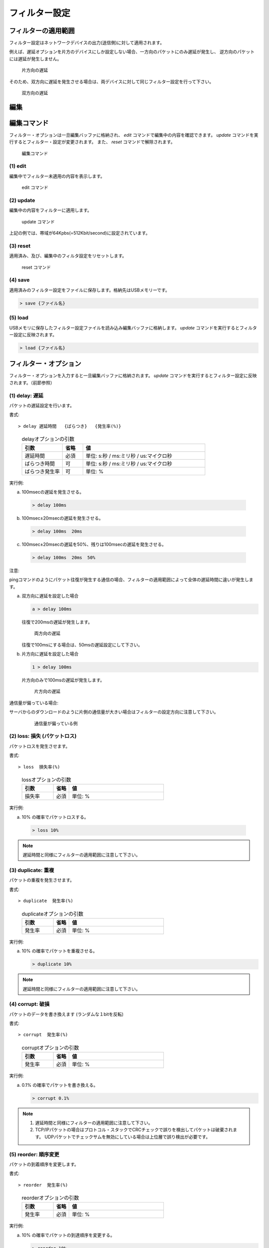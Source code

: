 .. _filter:

フィルター設定
=====================

フィルターの適用範囲
---------------------------

フィルター設定はネットワークデバイスの出力(送信側)に対して適用されます。


例えば、遅延オプションを片方のデバイスにしか設定しない場合、一方向のパケットにのみ遅延が発生し、
逆方向のパケットには遅延が発生しません。


.. figure:: _static/filter_delay_one.png
   :width: 90%

   片方向の遅延


そのため、双方向に遅延を発生させる場合は、両デバイスに対して同じフィルター設定を行って下さい。


.. figure:: _static/filter_delay_both.png
   :width: 90%

   双方向の遅延

.. raw:: latex

   \clearpage


編集
---------------



編集コマンド
------------------

フィルター・オプションは一旦編集バッファに格納され、 `edit` コマンドで編集中の内容を確認できます。
`update` コマンドを実行するとフィルター・設定が変更されます。
また、 `reset` コマンドで解除されます。

.. figure:: _static/filter_command.png
   :width: 70%

   編集コマンド



(1) edit
^^^^^^^^^^^^^^^^^^

編集中でフィルター未適用の内容を表示します。


.. figure:: _static/edit.png
   :width: 95%

   edit コマンド


.. raw:: latex

   \clearpage



(2) update
^^^^^^^^^^^^^^^^^^^^^^^^^

編集中の内容をフィルターに適用します。


.. figure:: _static/update.png
   :width: 95%

   update コマンド

上記の例では、帯域が64Kpbs(=512Kbit/second)に設定されています。




(3) reset
^^^^^^^^^^^^^^^^^^^^^^^^^^

適用済み、及び、編集中のフィルタ設定をリセットします。



.. figure:: _static/reset.png
   :width: 95%

   reset コマンド


.. raw:: latex

   \clearpage


(4) save
^^^^^^^^^^^^^^^^^^^^^^^^^^

適用済みのフィルター設定をファイルに保存します。格納先はUSBメモリーです。

.. code-block:: shell

   > save {ファイル名}



(5) load
^^^^^^^^^^^^^^^^^^^^^^^^^^

USBメモリに保存したフィルター設定ファイルを読み込み編集バッファに格納します。 `update` コマンドを実行するとフィルター設定に反映されます。

.. code-block:: shell

   > load {ファイル名}


.. raw:: latex

   \clearpage

フィルター・オプション
---------------------------

フィルター・オプションを入力すると一旦編集バッファに格納されます。
`update` コマンドを実行するとフィルター設定に反映されます。（前節参照）


(1) delay: 遅延
^^^^^^^^^^^^^^^^^^^

パケットの遅延設定を行います。

書式::

  > delay 遅延時間   {ばらつき}   {発生率(%)}


..

   .. table:: delayオプションの引数
      :widths: 20, 10, 60


      =====================  =========  ==============================================
      引数                      省略       値
      =====================  =========  ==============================================
      遅延時間                 必須      単位: s:秒 / ms:ミリ秒 / us:マイクロ秒
      ばらつき時間             可        単位: s:秒 / ms:ミリ秒 / us:マイクロ秒
      ばらつき発生率           可        単位: %
      =====================  =========  ==============================================

実行例:

a. 100msecの遅延を発生させる。

  .. code-block:: shell

    > delay 100ms

b. 100msec±20msecの遅延を発生させる。

  .. code-block:: shell

    > delay 100ms  20ms

c. 100msec±20msecの遅延を50%、残りは100msecの遅延を発生させる。

  .. code-block:: shell

    > delay 100ms  20ms  50%


.. raw:: latex

   \clearpage

注意:

pingコマンドのようにパケット往復が発生する通信の場合、フィルターの適用範囲によって全体の遅延時間に違いが発生します。

a. 双方向に遅延を設定した場合


   .. code-block:: shell

      a > delay 100ms

   往復で200msの遅延が発生します。


   .. figure:: _static/filter_delay_both-2.png
      :width: 60%

      両方向の遅延


   往復で100msにする場合は、50msの遅延設定にして下さい。


b. 片方向に遅延を設定した場合


   .. code-block:: shell

      1 > delay 100ms

   片方向のみで100msの遅延が発生します。


   .. figure:: _static/filter_delay_one-2.png
      :width: 60%

      片方向の遅延

.. raw:: latex

   \clearpage


通信量が偏っている場合:

サーバからのダウンロードのように片側の通信量が大きい場合はフィルターの設定方向に注意して下さい。

   .. figure:: _static/filter_download.png
      :width: 100%


      通信量が偏っている例



.. raw:: latex

   \clearpage

(2) loss: 損失 (パケットロス)
^^^^^^^^^^^^^^^^^^^^^^^^^^^^^^^^

パケットロスを発生させます。


書式::

  > loss  損失率(%)

..

   .. table:: lossオプションの引数
      :widths: 20, 10, 60


      =====================  =========  ==============================================
      引数                    省略        値
      =====================  =========  ==============================================
      損失率                  必須        単位: %
      =====================  =========  ==============================================



実行例:

a. 10% の確率でパケットロスする。

  .. code-block:: shell

      > loss 10%


.. note::

   遅延時間と同様にフィルターの適用範囲に注意して下さい。


.. raw:: latex

   \clearpage

(3) duplicate: 重複
^^^^^^^^^^^^^^^^^^^^^^^^^^^^^

パケットの重複を発生させます。

書式::

  > duplicate  発生率(%)

..

   .. table:: duplicateオプションの引数
      :widths: 20, 10, 60


      =====================  =========  ==============================================
      引数                    省略        値
      =====================  =========  ==============================================
      発生率                  必須        単位: %
      =====================  =========  ==============================================



実行例:

a. 10% の確率でパケットを重複させる。

   .. code-block:: shell

      > duplicate 10%


.. note::

   遅延時間と同様にフィルターの適用範囲に注意して下さい。



.. raw:: latex

   \clearpage


(4) corrupt: 破損
^^^^^^^^^^^^^^^^^^^^^^^^^^^^^

パケットのデータを書き換えます (ランダムな１bitを反転)

書式::

  > corrupt  発生率(%)

..

   .. table:: corruptオプションの引数
      :widths: 20, 10, 60


      =====================  =========  ==============================================
      引数                    省略        値
      =====================  =========  ==============================================
      発生率                  必須        単位: %
      =====================  =========  ==============================================


実行例:

a. 0.1% の確率でパケットを書き換える。

   .. code-block:: shell

      > corrupt 0.1%




.. note::

   1. 遅延時間と同様にフィルターの適用範囲に注意して下さい。


   2. TCP/IPパケットの場合はプロトコル・スタックでCRCチェックで誤りを検出してパケットは破棄されます。
      UDPパケットでチェックサムを無効にしている場合は上位層で誤り検出が必要です。


.. raw:: latex

   \clearpage



(5) reorder: 順序変更
^^^^^^^^^^^^^^^^^^^^^^^^^^^^^

パケットの到着順序を変更します。


書式::

  > reorder  発生率(%)

..

   .. table:: reorderオプションの引数
      :widths: 20, 10, 60


      =====================  =========  ==============================================
      引数                    省略        値
      =====================  =========  ==============================================
      発生率                  必須        単位: %
      =====================  =========  ==============================================



実行例:

a. 10% の確率でパケットの到達順序を変更する。

   .. code-block:: shell

      > reorder 10%

.. note::

   遅延時間と同様にフィルターの適用範囲に注意して下さい。


.. raw:: latex

   \clearpage


(6) rate: 帯域制御
^^^^^^^^^^^^^^^^^^^^^^^^^^^^^

書式::

  > rate  帯域

..

   .. table:: rateオプションの引数
      :widths: 20, 10, 60


      =====================  =========  ==============================================
      引数                    省略        値
      =====================  =========  ==============================================
       帯域                  必須        単位
      =====================  =========  ==============================================

   .. table:: 単位
      :widths: 10, 30

      ===========   ===========================
      単位           意味
      ===========   ===========================
      bps            byte/second
      bit            bit/second
      指定なし       bit/second
      K / k          Killo (1,000)
      M / m          Mega (1,000,000)
      G / g          Giga (1,000,000,000)
      ===========   ===========================

   .. table:: 設定例
      :widths: 10, 30

      ========   =========================
      例          解釈
      ========   =========================
      1000       1K bit/second
      1K         1K bit/second
      1Kbit      1K bit/second
      1Kbps      1K byte/second
      ========   =========================



実行例:

   .. code-block:: shell

      > rate 64kbps

.. note::

   遅延時間と同様にフィルターの適用範囲に注意して下さい。


.. raw:: latex

   \clearpage


フィルター設定ファイル
---------------------------

フィルター設定ファイルは YAML形式で記述します。設定ファイルはUSBメモリのルートディレクトリに配置して下さい。


記述例:

.. code-block:: yaml

   eth0:
      corrupt: 5%
      delay: 100ms 20ms 10%
      duplicate: 3%
      rate: 512Kbit
      reorder: 3%
   eth1:
      corrupt: 5%
      delay: 100ms 20ms 10%
      duplicate: 3%
      rate: 512Kbit
      reorder: 3%

補足:

#. ネットワークデバイス名 ( `eth0`, `eth1` ) の下にフィルター・オプションを記述します。

   対象::  `loss` / `duplicate` / `corrupt` / `reorder` / `rate` / `delay`

#. フィルター・オプションは前節の記述方法に従います。
#. フィルター・オプションは省略可能です。省略した場合はフィルターが適用されません。
#. ネットワークデバイス名 ( `eth0`, `eth1` ) 以外のキーは無視するので、以下のようにコメントを記述することができます。（ただし、`save` コマンドで上書きすると削除されます）

   .. code-block:: yaml

      # コメント
      description: 通信障害再現用設定 (2024-05-13)

      eth0:
         ...

.. raw:: latex

   \clearpage

   